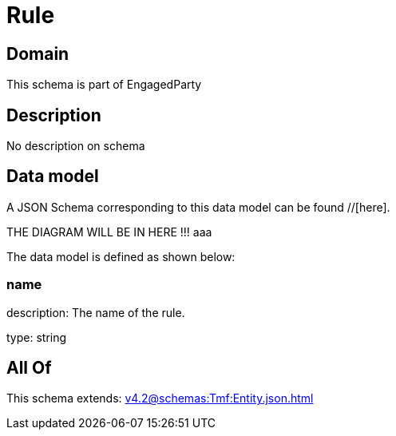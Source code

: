 = Rule

[#domain]
== Domain

This schema is part of EngagedParty

[#description]
== Description
No description on schema


[#data_model]
== Data model

A JSON Schema corresponding to this data model can be found //[here].

THE DIAGRAM WILL BE IN HERE !!!
aaa

The data model is defined as shown below:


=== name
description: The name of the rule.

type: string


[#all_of]
== All Of

This schema extends: xref:v4.2@schemas:Tmf:Entity.json.adoc[]
